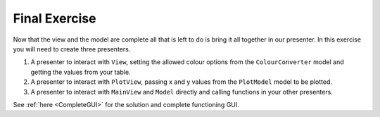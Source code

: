 ==============
Final Exercise
==============

Now that the view and the model are complete all that is left to do is
bring it all together in our presenter. In this exercise you will need
to create three presenters.

1. A presenter to interact with ``View``, setting the allowed colour
   options from the ``ColourConverter`` model and getting the values
   from your table.
2. A presenter to interact with ``PlotView``, passing x and y values
   from the ``PlotModel`` model to be plotted.
3. A presenter to interact with ``MainView`` and ``Model`` directly
   and calling functions in your other presenters.

See :ref:`here <CompleteGUI>` for the solution and complete functioning
GUI.
